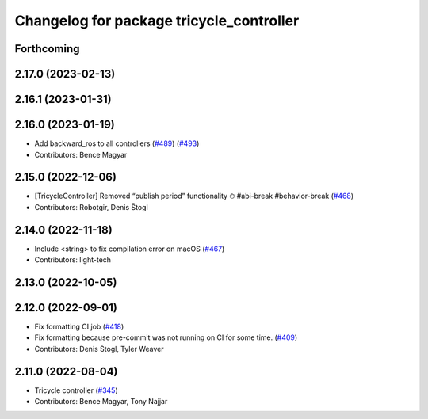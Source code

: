 ^^^^^^^^^^^^^^^^^^^^^^^^^^^^^^^^^^^^^^^^^
Changelog for package tricycle_controller
^^^^^^^^^^^^^^^^^^^^^^^^^^^^^^^^^^^^^^^^^

Forthcoming
-----------

2.17.0 (2023-02-13)
-------------------

2.16.1 (2023-01-31)
-------------------

2.16.0 (2023-01-19)
-------------------
* Add backward_ros to all controllers (`#489 <https://github.com/ros-controls/ros2_controllers/issues/489>`_) (`#493 <https://github.com/ros-controls/ros2_controllers/issues/493>`_)
* Contributors: Bence Magyar

2.15.0 (2022-12-06)
-------------------
* [TricycleController] Removed “publish period” functionality ⏱ #abi-break #behavior-break (`#468 <https://github.com/ros-controls/ros2_controllers/issues/468>`_)
* Contributors: Robotgir, Denis Štogl

2.14.0 (2022-11-18)
-------------------
* Include <string> to fix compilation error on macOS (`#467 <https://github.com/ros-controls/ros2_controllers/issues/467>`_)
* Contributors: light-tech

2.13.0 (2022-10-05)
-------------------

2.12.0 (2022-09-01)
-------------------
* Fix formatting CI job (`#418 <https://github.com/ros-controls/ros2_controllers/issues/418>`_)
* Fix formatting because pre-commit was not running on CI for some time. (`#409 <https://github.com/ros-controls/ros2_controllers/issues/409>`_)
* Contributors: Denis Štogl, Tyler Weaver

2.11.0 (2022-08-04)
-------------------
* Tricycle controller (`#345 <https://github.com/ros-controls/ros2_controllers/issues/345>`_)
* Contributors: Bence Magyar, Tony Najjar
